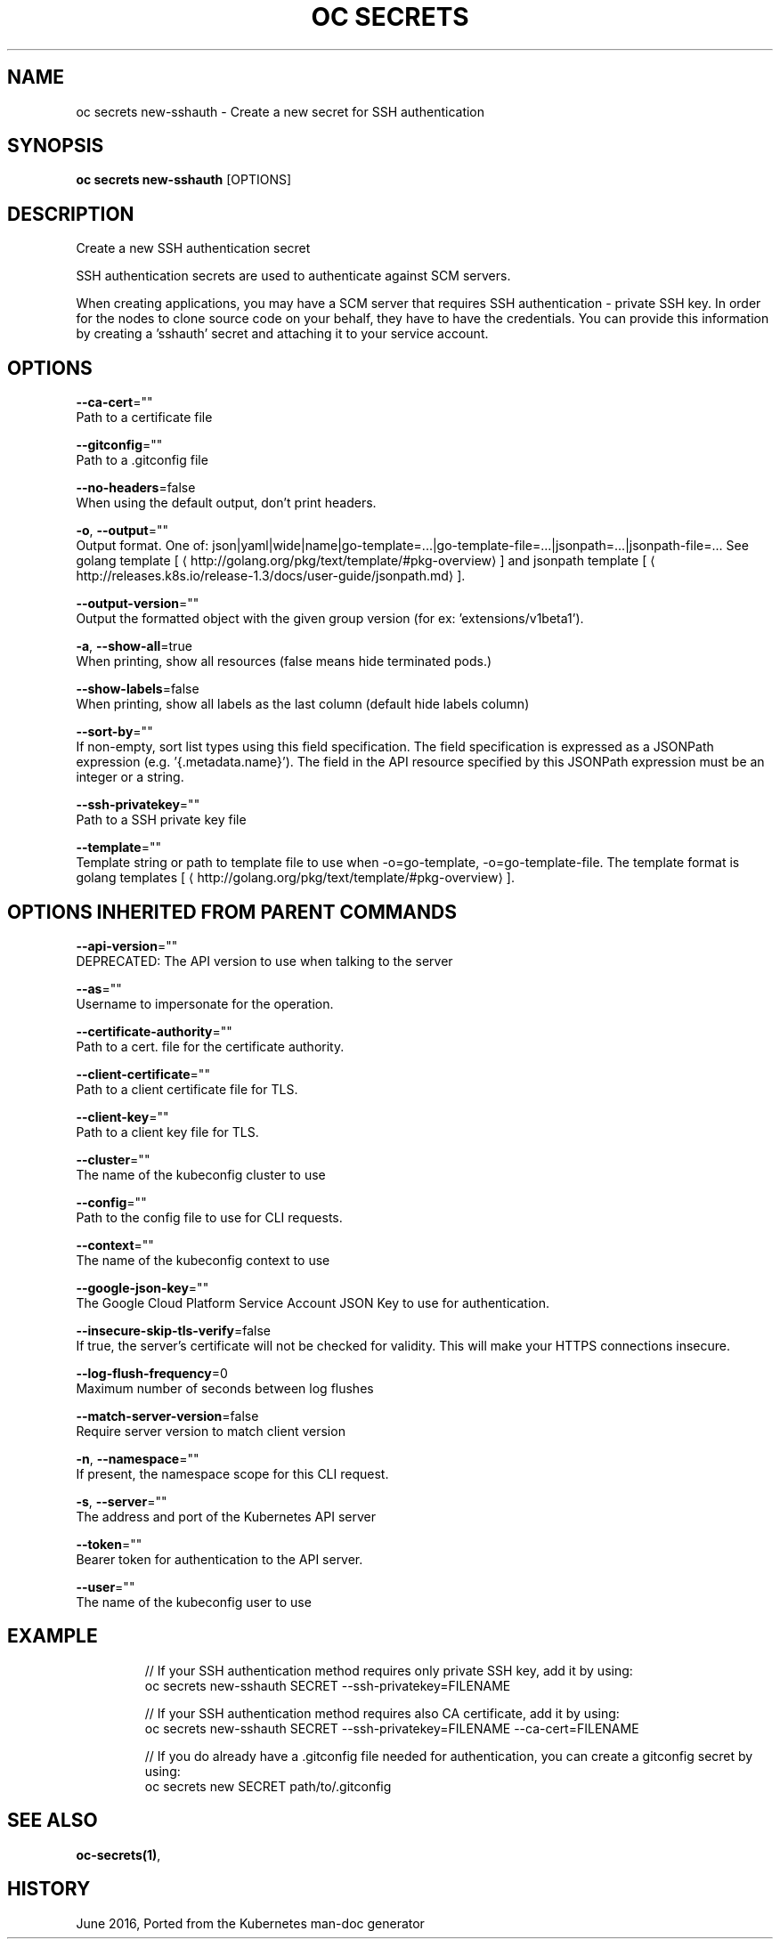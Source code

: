 .TH "OC SECRETS" "1" " Openshift CLI User Manuals" "Openshift" "June 2016"  ""


.SH NAME
.PP
oc secrets new\-sshauth \- Create a new secret for SSH authentication


.SH SYNOPSIS
.PP
\fBoc secrets new\-sshauth\fP [OPTIONS]


.SH DESCRIPTION
.PP
Create a new SSH authentication secret

.PP
SSH authentication secrets are used to authenticate against SCM servers.

.PP
When creating applications, you may have a SCM server that requires SSH authentication \- private SSH key.
In order for the nodes to clone source code on your behalf, they have to have the credentials. You can
provide this information by creating a 'sshauth' secret and attaching it to your service account.


.SH OPTIONS
.PP
\fB\-\-ca\-cert\fP=""
    Path to a certificate file

.PP
\fB\-\-gitconfig\fP=""
    Path to a .gitconfig file

.PP
\fB\-\-no\-headers\fP=false
    When using the default output, don't print headers.

.PP
\fB\-o\fP, \fB\-\-output\fP=""
    Output format. One of: json|yaml|wide|name|go\-template=...|go\-template\-file=...|jsonpath=...|jsonpath\-file=... See golang template [
\[la]http://golang.org/pkg/text/template/#pkg-overview\[ra]] and jsonpath template [
\[la]http://releases.k8s.io/release-1.3/docs/user-guide/jsonpath.md\[ra]].

.PP
\fB\-\-output\-version\fP=""
    Output the formatted object with the given group version (for ex: 'extensions/v1beta1').

.PP
\fB\-a\fP, \fB\-\-show\-all\fP=true
    When printing, show all resources (false means hide terminated pods.)

.PP
\fB\-\-show\-labels\fP=false
    When printing, show all labels as the last column (default hide labels column)

.PP
\fB\-\-sort\-by\fP=""
    If non\-empty, sort list types using this field specification.  The field specification is expressed as a JSONPath expression (e.g. '{.metadata.name}'). The field in the API resource specified by this JSONPath expression must be an integer or a string.

.PP
\fB\-\-ssh\-privatekey\fP=""
    Path to a SSH private key file

.PP
\fB\-\-template\fP=""
    Template string or path to template file to use when \-o=go\-template, \-o=go\-template\-file. The template format is golang templates [
\[la]http://golang.org/pkg/text/template/#pkg-overview\[ra]].


.SH OPTIONS INHERITED FROM PARENT COMMANDS
.PP
\fB\-\-api\-version\fP=""
    DEPRECATED: The API version to use when talking to the server

.PP
\fB\-\-as\fP=""
    Username to impersonate for the operation.

.PP
\fB\-\-certificate\-authority\fP=""
    Path to a cert. file for the certificate authority.

.PP
\fB\-\-client\-certificate\fP=""
    Path to a client certificate file for TLS.

.PP
\fB\-\-client\-key\fP=""
    Path to a client key file for TLS.

.PP
\fB\-\-cluster\fP=""
    The name of the kubeconfig cluster to use

.PP
\fB\-\-config\fP=""
    Path to the config file to use for CLI requests.

.PP
\fB\-\-context\fP=""
    The name of the kubeconfig context to use

.PP
\fB\-\-google\-json\-key\fP=""
    The Google Cloud Platform Service Account JSON Key to use for authentication.

.PP
\fB\-\-insecure\-skip\-tls\-verify\fP=false
    If true, the server's certificate will not be checked for validity. This will make your HTTPS connections insecure.

.PP
\fB\-\-log\-flush\-frequency\fP=0
    Maximum number of seconds between log flushes

.PP
\fB\-\-match\-server\-version\fP=false
    Require server version to match client version

.PP
\fB\-n\fP, \fB\-\-namespace\fP=""
    If present, the namespace scope for this CLI request.

.PP
\fB\-s\fP, \fB\-\-server\fP=""
    The address and port of the Kubernetes API server

.PP
\fB\-\-token\fP=""
    Bearer token for authentication to the API server.

.PP
\fB\-\-user\fP=""
    The name of the kubeconfig user to use


.SH EXAMPLE
.PP
.RS

.nf
  // If your SSH authentication method requires only private SSH key, add it by using:
  oc secrets new\-sshauth SECRET \-\-ssh\-privatekey=FILENAME

  // If your SSH authentication method requires also CA certificate, add it by using:
  oc secrets new\-sshauth SECRET \-\-ssh\-privatekey=FILENAME \-\-ca\-cert=FILENAME

  // If you do already have a .gitconfig file needed for authentication, you can create a gitconfig secret by using:
  oc secrets new SECRET path/to/.gitconfig

.fi
.RE


.SH SEE ALSO
.PP
\fBoc\-secrets(1)\fP,


.SH HISTORY
.PP
June 2016, Ported from the Kubernetes man\-doc generator
